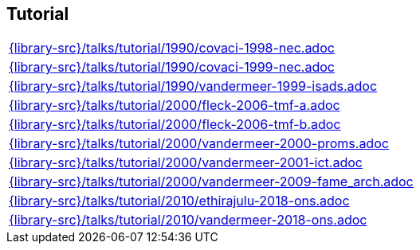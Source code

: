 //
// ============LICENSE_START=======================================================
//  Copyright (C) 2018 Sven van der Meer. All rights reserved.
// ================================================================================
// This file is licensed under the CREATIVE COMMONS ATTRIBUTION 4.0 INTERNATIONAL LICENSE
// Full license text at https://creativecommons.org/licenses/by/4.0/legalcode
// 
// SPDX-License-Identifier: CC-BY-4.0
// ============LICENSE_END=========================================================
//
// @author Sven van der Meer (vdmeer.sven@mykolab.com)
//

== Tutorial
[cols="a", grid=rows, frame=none, %autowidth.stretch]
|===
|include::{library-src}/talks/tutorial/1990/covaci-1998-nec.adoc[]
|include::{library-src}/talks/tutorial/1990/covaci-1999-nec.adoc[]
|include::{library-src}/talks/tutorial/1990/vandermeer-1999-isads.adoc[]
|include::{library-src}/talks/tutorial/2000/fleck-2006-tmf-a.adoc[]
|include::{library-src}/talks/tutorial/2000/fleck-2006-tmf-b.adoc[]
|include::{library-src}/talks/tutorial/2000/vandermeer-2000-proms.adoc[]
|include::{library-src}/talks/tutorial/2000/vandermeer-2001-ict.adoc[]
|include::{library-src}/talks/tutorial/2000/vandermeer-2009-fame_arch.adoc[]
|include::{library-src}/talks/tutorial/2010/ethirajulu-2018-ons.adoc[]
|include::{library-src}/talks/tutorial/2010/vandermeer-2018-ons.adoc[]
|===

